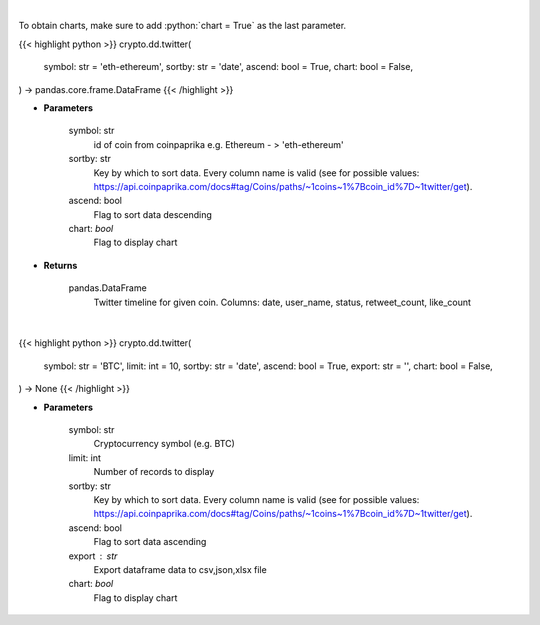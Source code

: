 .. role:: python(code)
    :language: python
    :class: highlight

|

To obtain charts, make sure to add :python:`chart = True` as the last parameter.

.. raw:: html

    <h3>
    > Getting data
    </h3>

{{< highlight python >}}
crypto.dd.twitter(
    symbol: str = 'eth-ethereum',
    sortby: str = 'date',
    ascend: bool = True,
    chart: bool = False,
) -> pandas.core.frame.DataFrame
{{< /highlight >}}

.. raw:: html

    <p>
    Get twitter timeline for given coin id. Not more than last 50 tweets [Source: CoinPaprika]
    </p>

* **Parameters**

    symbol: str
        id of coin from coinpaprika e.g. Ethereum - > 'eth-ethereum'
    sortby: str
        Key by which to sort data. Every column name is valid
        (see for possible values:
        https://api.coinpaprika.com/docs#tag/Coins/paths/~1coins~1%7Bcoin_id%7D~1twitter/get).
    ascend: bool
        Flag to sort data descending
    chart: *bool*
       Flag to display chart


* **Returns**

    pandas.DataFrame
        Twitter timeline for given coin.
        Columns: date, user_name, status, retweet_count, like_count

|

.. raw:: html

    <h3>
    > Getting charts
    </h3>

{{< highlight python >}}
crypto.dd.twitter(
    symbol: str = 'BTC',
    limit: int = 10,
    sortby: str = 'date',
    ascend: bool = True,
    export: str = '',
    chart: bool = False,
) -> None
{{< /highlight >}}

.. raw:: html

    <p>
    Get twitter timeline for given coin id. Not more than last 50 tweets [Source: CoinPaprika]
    </p>

* **Parameters**

    symbol: str
        Cryptocurrency symbol (e.g. BTC)
    limit: int
        Number of records to display
    sortby: str
        Key by which to sort data. Every column name is valid
        (see for possible values:
        https://api.coinpaprika.com/docs#tag/Coins/paths/~1coins~1%7Bcoin_id%7D~1twitter/get).
    ascend: bool
        Flag to sort data ascending
    export : str
        Export dataframe data to csv,json,xlsx file
    chart: *bool*
       Flag to display chart

